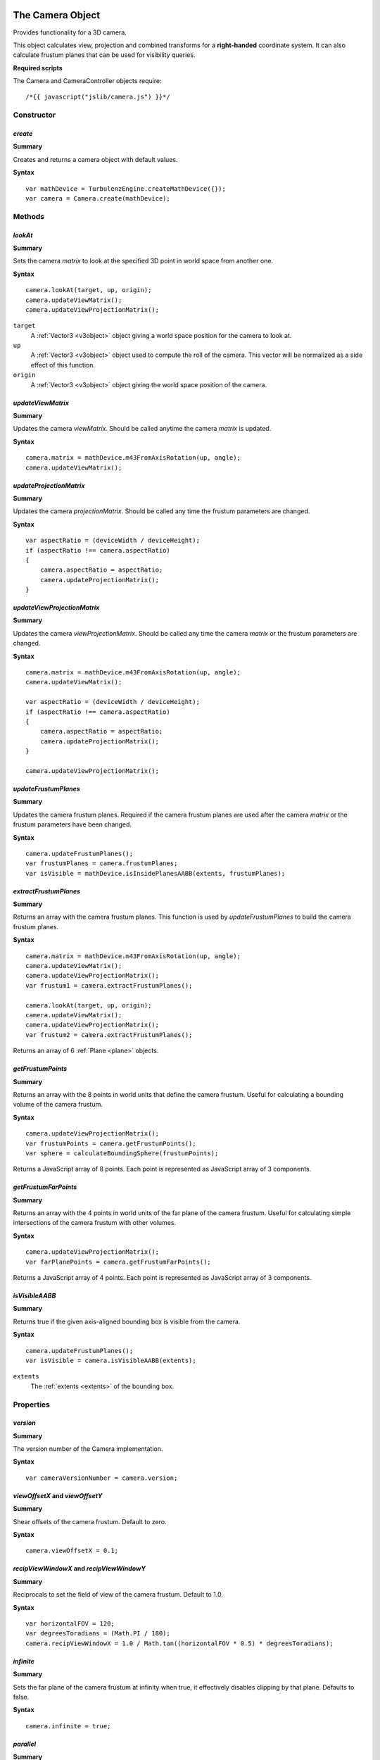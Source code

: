 .. index::
    single: Camera

.. highlight:: javascript

.. _camera:

-----------------
The Camera Object
-----------------

Provides functionality for a 3D camera.

This object calculates view, projection and combined transforms for a **right-handed** coordinate system.
It can also calculate frustum planes that can be used for visibility queries.

**Required scripts**

The Camera and CameraController objects require::

    /*{{ javascript("jslib/camera.js") }}*/

Constructor
===========

.. index::
    pair: Camera; create

`create`
--------

**Summary**

Creates and returns a camera object with default values.

**Syntax** ::

    var mathDevice = TurbulenzEngine.createMathDevice({});
    var camera = Camera.create(mathDevice);

Methods
=======

.. index::
    pair: Camera; lookAt

.. _camera_lookat:

`lookAt`
--------

**Summary**

Sets the camera `matrix` to look at the specified 3D point in world space from another one.

**Syntax** ::

    camera.lookAt(target, up, origin);
    camera.updateViewMatrix();
    camera.updateViewProjectionMatrix();

``target``
    A :ref:`Vector3 <v3object>` object giving a world space position for the camera to look at.

``up``
    A :ref:`Vector3 <v3object>` object used to compute the roll of the camera.
    This vector will be normalized as a side effect of this function.

``origin``
    A :ref:`Vector3 <v3object>` object giving the world space position of the camera.

.. index::
    pair: Camera; updateViewMatrix

`updateViewMatrix`
------------------

**Summary**

Updates the camera `viewMatrix`.
Should be called anytime the camera `matrix` is updated.

**Syntax** ::

    camera.matrix = mathDevice.m43FromAxisRotation(up, angle);
    camera.updateViewMatrix();


.. index::
    pair: Camera; updateProjectionMatrix

`updateProjectionMatrix`
------------------------

**Summary**

Updates the camera `projectionMatrix`.
Should be called any time the frustum parameters are changed.

**Syntax** ::

    var aspectRatio = (deviceWidth / deviceHeight);
    if (aspectRatio !== camera.aspectRatio)
    {
        camera.aspectRatio = aspectRatio;
        camera.updateProjectionMatrix();
    }


.. index::
    pair: Camera; updateViewProjectionMatrix

`updateViewProjectionMatrix`
----------------------------

**Summary**

Updates the camera `viewProjectionMatrix`.
Should be called any time the camera `matrix` or the frustum parameters are changed.

**Syntax** ::

    camera.matrix = mathDevice.m43FromAxisRotation(up, angle);
    camera.updateViewMatrix();

    var aspectRatio = (deviceWidth / deviceHeight);
    if (aspectRatio !== camera.aspectRatio)
    {
        camera.aspectRatio = aspectRatio;
        camera.updateProjectionMatrix();
    }

    camera.updateViewProjectionMatrix();


.. index::
    pair: Camera; updateFrustumPlanes

`updateFrustumPlanes`
---------------------

**Summary**

Updates the camera frustum planes.
Required if the camera frustum planes are used after the camera `matrix` or the frustum parameters have been changed.

**Syntax** ::

    camera.updateFrustumPlanes();
    var frustumPlanes = camera.frustumPlanes;
    var isVisible = mathDevice.isInsidePlanesAABB(extents, frustumPlanes);


.. index::
    pair: Camera; extractFrustumPlanes

`extractFrustumPlanes`
----------------------

**Summary**

Returns an array with the camera frustum planes.
This function is used by `updateFrustumPlanes` to build the camera frustum planes.

**Syntax** ::

    camera.matrix = mathDevice.m43FromAxisRotation(up, angle);
    camera.updateViewMatrix();
    camera.updateViewProjectionMatrix();
    var frustum1 = camera.extractFrustumPlanes();

    camera.lookAt(target, up, origin);
    camera.updateViewMatrix();
    camera.updateViewProjectionMatrix();
    var frustum2 = camera.extractFrustumPlanes();

Returns an array of 6 :ref:`Plane <plane>` objects.

.. index::
    pair: Camera; getFrustumPoints

`getFrustumPoints`
------------------

**Summary**

Returns an array with the 8 points in world units that define the camera frustum.
Useful for calculating a bounding volume of the camera frustum.

**Syntax** ::

    camera.updateViewProjectionMatrix();
    var frustumPoints = camera.getFrustumPoints();
    var sphere = calculateBoundingSphere(frustumPoints);

Returns a JavaScript array of 8 points.
Each point is represented as JavaScript array of 3 components.

.. index::
    pair: Camera; getFrustumFarPoints

`getFrustumFarPoints`
---------------------

**Summary**

Returns an array with the 4 points in world units of the far plane of the camera frustum.
Useful for calculating simple intersections of the camera frustum with other volumes.

**Syntax** ::

    camera.updateViewProjectionMatrix();
    var farPlanePoints = camera.getFrustumFarPoints();

Returns a JavaScript array of 4 points.
Each point is represented as JavaScript array of 3 components.

.. index::
    pair: Camera; isVisibleAABB

`isVisibleAABB`
---------------

**Summary**

Returns true if the given axis-aligned bounding box is visible from the camera.

**Syntax** ::

    camera.updateFrustumPlanes();
    var isVisible = camera.isVisibleAABB(extents);

``extents``
    The :ref:`extents <extents>` of the bounding box.


Properties
==========

.. index::
    pair: Camera; version

`version`
---------

**Summary**

The version number of the Camera implementation.

**Syntax** ::

    var cameraVersionNumber = camera.version;


.. index::
    pair: Camera; viewOffsetX
    pair: Camera; viewOffsetY

`viewOffsetX` and `viewOffsetY`
-------------------------------

**Summary**

Shear offsets of the camera frustum.
Default to zero.

**Syntax** ::

    camera.viewOffsetX = 0.1;


.. index::
    pair: Camera; recipViewWindowX
    pair: Camera; recipViewWindowY

`recipViewWindowX` and `recipViewWindowY`
-----------------------------------------

**Summary**

Reciprocals to set the field of view of the camera frustum.
Default to 1.0.

**Syntax** ::

    var horizontalFOV = 120;
    var degreesToradians = (Math.PI / 180);
    camera.recipViewWindowX = 1.0 / Math.tan((horizontalFOV * 0.5) * degreesToradians);


.. index::
    pair: Camera; infinite

`infinite`
----------

**Summary**

Sets the far plane of the camera frustum at infinity when true,
it effectively disables clipping by that plane.
Defaults to false.

**Syntax** ::

    camera.infinite = true;


.. index::
    pair: Camera; parallel

`parallel`
----------

**Summary**

Sets the camera frustum as an orthographic projection.
Defaults to false.

**Syntax** ::

    camera.parallel = true;


.. index::
    pair: Camera; aspectRatio

`aspectRatio`
-------------

**Summary**

Sets the aspect ratio of the camera frustum.
Defaults to 4.0 / 3.0.

**Syntax** ::

    camera.aspectRatio = 16.0 / 9.0;


.. index::
    pair: Camera; nearPlane

`nearPlane`
-----------

**Summary**

Sets the distance in world units from the camera position to the near plane of the camera frustum.
Setting the near plane to a value lower than 1 can severely degrade the precision of the Z-buffer.
Defaults to 1.0.

**Syntax** ::

    camera.nearPlane = 4.0;


.. index::
    pair: Camera; farPlane

`farPlane`
----------

**Summary**

Sets the distance in world units from the camera position to the far plane of the camera frustum.
Defaults to 1000.0.

**Syntax** ::

    camera.farPlane = 3000.0;


.. index::
    pair: Camera; matrix

`matrix`
--------

**Summary**

Sets the :ref:`Matrix43 <m43object>` object that defines the position and orientation of the camera in world space.
Defaults to the identity matrix.

**Syntax** ::

    camera.matrix = mathDevice.m43FromAxisRotation(up, angle);


.. index::
    pair: Camera; viewMatrix

`viewMatrix`
------------

**Summary**

The :ref:`Matrix43 <m43object>` that defines the transform from world space to the camera space.
It is effectively the inverse of the camera `matrix`.
Not recommended to be updated by hand,
it is better to call the method `updateViewMatrix` when the camera `matrix` is changed.

**Syntax** ::

    var viewMatrix = camera.viewMatrix;


.. index::
    pair: Camera; projectionMatrix

`projectionMatrix`
------------------

**Summary**

The :ref:`Matrix44 <m44object>` that defines the projection from camera space into screen space.
Not recommended to be updated by hand,
it is better to call the method `updateProjectionMatrix` when the frustum parameters are changed.

**Syntax** ::

    var projectionMatrix = camera.projectionMatrix;


.. index::
    pair: Camera; viewProjectionMatrix

`viewProjectionMatrix`
----------------------

**Summary**

The :ref:`Matrix44 <m44object>` that defines the transform from world space to the projected screen space.
Not recommended to be updated by hand,
it is better to call the method `updateViewProjectionMatrix` when the camera `matrix`
or the frustum parameters are changed.

**Syntax** ::

    var viewProjectionMatrix = camera.viewProjectionMatrix;


.. index::
    pair: Camera; frustumPlanes

`frustumPlanes`
---------------

**Summary**

The array of planes that defines the camera frustum.
Not recommended to be updated by hand,
it is better to call the method `updateFrustumPlanes` when the camera `matrix`
or the frustum parameters are changed.

**Syntax** ::

    var frustumPlanes = camera.frustumPlanes;
    var isVisible = mathDevice.isInsidePlanesAABB(extents, frustumPlanes);

.. index::
    single: CameraController

---------------------------
The CameraController Object
---------------------------

Provides functionality for a fly camera controlled by mouse and keyboard.
Click on the engine window to enable input capture.

The arrow keys move the camera forwards, backwards, to the left and to the right.
The keys `W`, `S`, `A` and `D` work as the arrow keys.
The keys `E` and `Q` work as up and down keys.
The key `enter` switches between fullscreen and windowed mode.
The mouse movements rotate the camera and rolling the mouse is a quick forward movement.
Press the `escape` key to release the input devices.

.. highlight:: javascript


Constructor
===========

.. index::
    pair: CameraController; create

`create`
--------

**Summary**

Creates and returns a camera object with default values.

**Syntax** ::

    var cameraController = CameraController.create(graphicsDevice, inputDevice, camera);

``graphicsDevice``
    The GraphicsDevice object to be set to fullscreen when pressing `enter`.

``inputDevice``
    The InputDevice object that the controller is going to be attached to.

``camera``
    The `Camera` object to be controlled.


Methods
=======

.. index::
    pair: CameraController; update

`update`
--------

**Summary**

Updates the camera according to the input events.

**Syntax** ::

    inputDevice.update();
    cameraController.update();


Properties
==========

.. index::
    pair: CameraController; version

`version`
---------

**Summary**

The version number of the CameraController implementation.

**Syntax** ::

    var cameraVersionNumber = cameraController.version;


.. index::
    pair: CameraController; maxSpeed

`maxSpeed`
----------

**Summary**

The maximum movement speed for each frame.
Defaults to 1.0.

**Syntax** ::

    cameraController.maxSpeed = (deltaTime * maxSceneSpeed);


.. index::
    pair: CameraController; rotateSpeed

`rotateSpeed`
-------------

**Summary**

The rotation speed factor.
Defaults to 2.0.

**Syntax** ::

    cameraController.rotateSpeed = 1.0;


.. index::
    pair: CameraController; mouseRotateFactor

`mouseRotateFactor`
-------------------

**Summary**

The mouse rotation speed factor.
Defaults to 0.1.

**Syntax** ::

    cameraController.mouseRotateFactor = 1.0;
